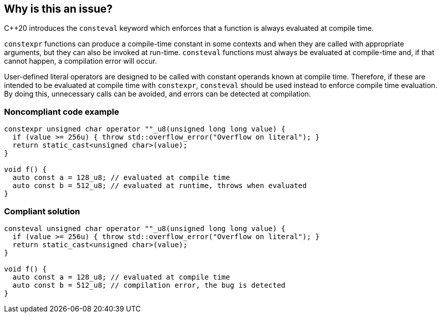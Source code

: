 == Why is this an issue?

{cpp}20  introduces the `consteval` keyword which enforces that a function is always evaluated at compile time.


`constexpr` functions can produce a compile-time constant in some contexts and when they are called with appropriate arguments, but they can also be invoked at run-time. `consteval` functions must always be evaluated at compile-time and, if that cannot happen, a compilation error will occur.


User-defined literal operators are designed to be called with constant operands known at compile time. Therefore, if these are intended to be evaluated at compile time with `constexpr`, `consteval` should be used instead to enforce compile time evaluation. By doing this, unnecessary calls can be avoided, and errors can be detected at compilation.


=== Noncompliant code example

[source,cpp]
----

constexpr unsigned char operator ""_u8(unsigned long long value) {
  if (value >= 256u) { throw std::overflow_error("Overflow on literal"); }
  return static_cast<unsigned char>(value);
}

void f() {
  auto const a = 128_u8; // evaluated at compile time
  auto const b = 512_u8; // evaluated at runtime, throws when evaluated
}
----

=== Compliant solution

[source,cpp]
----

consteval unsigned char operator ""_u8(unsigned long long value) {
  if (value >= 256u) { throw std::overflow_error("Overflow on literal"); }
  return static_cast<unsigned char>(value);
}

void f() {
  auto const a = 128_u8; // evaluated at compile time
  auto const b = 512_u8; // compilation error, the bug is detected
}
----
